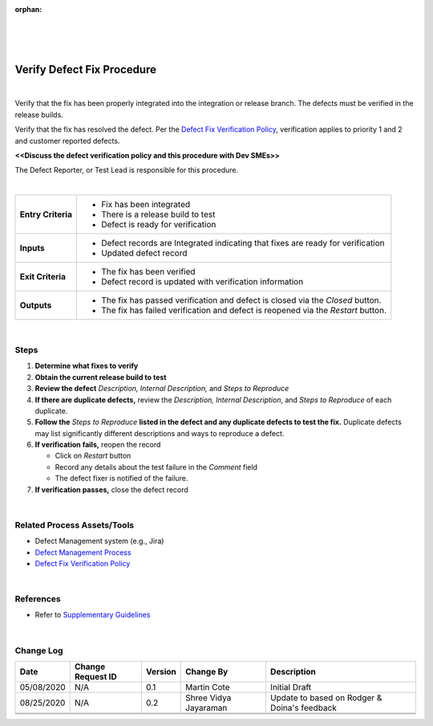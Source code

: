 :orphan:

|
|
|

===============================
Verify Defect Fix Procedure
===============================

|

Verify that the fix has been properly integrated into the integration or release branch.  The defects must be verified in the release builds.  

Verify that the fix has resolved the defect.  Per the `Defect Fix Verification Policy <../DefectManagement/DefectFixVerificationPolicy.html>`__, verification applies to priority 1 and 2 and customer reported defects.  

**<<Discuss the defect verification policy and this procedure with Dev SMEs>>**

The Defect Reporter, or Test Lead is responsible for this procedure.

|

+--------------------------------------+--------------------------------------+
| **Entry Criteria**                   | -  Fix has been integrated           |
|                                      | -  There is a release build to test  |
|                                      | -  Defect is ready for verification  |
+--------------------------------------+--------------------------------------+
| **Inputs**                           | -  Defect records are Integrated     |
|                                      |    indicating that fixes are ready   |
|                                      |    for verification                  |
|                                      | -  Updated defect record             |
+--------------------------------------+--------------------------------------+
| **Exit Criteria**                    | -  The fix has been verified         |
|                                      | -  Defect record is updated with     |
|                                      |    verification information          | 
+--------------------------------------+--------------------------------------+
|                                      | -  The fix has passed verification   |
|                                      |    and defect is closed via the      |
|                                      |    *Closed* button.                  |
| **Outputs**                          | -  The fix has failed verification   |
|                                      |    and defect is reopened via the    |
|                                      |    *Restart* button.                 |
+--------------------------------------+--------------------------------------+

|

**Steps**
---------

#. **Determine what fixes to verify**
#. **Obtain the current release build to test**
#. **Review the defect** *Description, Internal Description,* and *Steps to Reproduce*
#. **If there are duplicate defects,** review the *Description, Internal Description*, and *Steps to Reproduce* of each duplicate.
#. **Follow the** *Steps to Reproduce* **listed in the defect and any duplicate defects to test the fix.** Duplicate defects may list significantly different descriptions and ways to reproduce a defect.
#. **If verification fails,** reopen the record

   -  Click on *Restart* button
   -  Record any details about the test failure in the *Comment* field
   -  The defect fixer is notified of the failure.

#. **If verification passes,** close the defect record

|

**Related Process Assets/Tools**
---------------------------------

- Defect Management system (e.g., Jira)
- `Defect Management Process <./DefectManagementProcess.html>`__
- `Defect Fix Verification Policy <./DefectManagement/DefectFixVerificationPolicy.html>`__
    
|

**References**
--------------

- Refer to `Supplementary Guidelines <../../../SupplementaryGuidelines/SupplementaryGuidelinesIndex.html#requirements>`_ 

|

**Change Log**
--------------

+--------------+-------------------------+---------------+-------------------------+-----------------------------------------------------------------------------------------------------+
| **Date**     | **Change Request ID**   | **Version**   | **Change By**           | **Description**                                                                                     |
+--------------+-------------------------+---------------+-------------------------+-----------------------------------------------------------------------------------------------------+
| 05/08/2020   | N/A                     | 0.1           | Martin Cote             | Initial Draft                                                                                       |
+--------------+-------------------------+---------------+-------------------------+-----------------------------------------------------------------------------------------------------+
| 08/25/2020   | N/A                     | 0.2           | Shree Vidya Jayaraman   | Update to based on Rodger & Doina's feedback                                                        |
+--------------+-------------------------+---------------+-------------------------+-----------------------------------------------------------------------------------------------------+
|              |                         |               |                         |                                                                                                     |
+--------------+-------------------------+---------------+-------------------------+-----------------------------------------------------------------------------------------------------+
|              |                         |               |                         |                                                                                                     |
+--------------+-------------------------+---------------+-------------------------+-----------------------------------------------------------------------------------------------------+